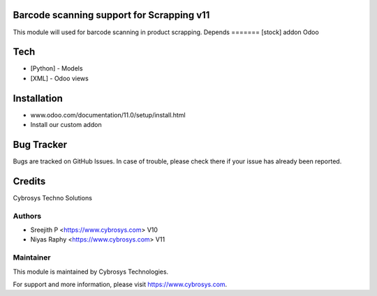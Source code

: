 Barcode scanning support for Scrapping v11
==========================================

This module will used for barcode scanning in product scrapping.
Depends
=======
[stock] addon Odoo

Tech
====
* [Python] - Models
* [XML] - Odoo views

Installation
============
- www.odoo.com/documentation/11.0/setup/install.html
- Install our custom addon


Bug Tracker
===========
Bugs are tracked on GitHub Issues. In case of trouble, please check there if your issue has already been reported.


Credits
=======
Cybrosys Techno Solutions

Authors
-------
* Sreejith P <https://www.cybrosys.com> V10
* Niyas Raphy <https://www.cybrosys.com> V11

Maintainer
----------

This module is maintained by Cybrosys Technologies.

For support and more information, please visit https://www.cybrosys.com.

